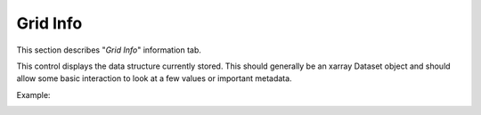 *********
Grid Info
*********

This section describes "`Grid Info`" information tab.

This control displays the data structure currently stored.
This should generally be an xarray Dataset object and should
allow some basic interaction to look at a few values or
important metadata.

Example:

.. image:: ggGridInfo.png
